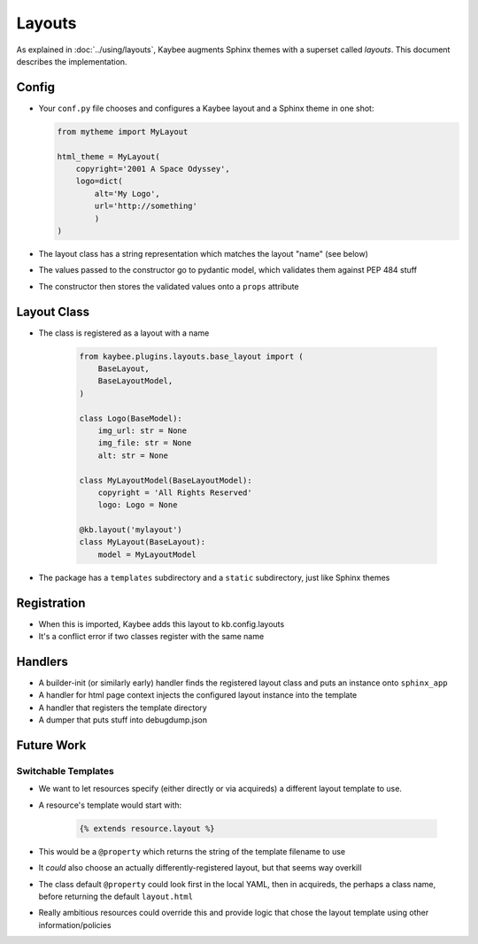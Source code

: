=======
Layouts
=======

As explained in :doc:`../using/layouts`, Kaybee augments Sphinx themes with a
superset called *layouts*. This document describes the implementation.

Config
======

- Your ``conf.py`` file chooses and configures a Kaybee layout and a
  Sphinx theme in one shot:

  .. code-block:: python

        from mytheme import MyLayout

        html_theme = MyLayout(
            copyright='2001 A Space Odyssey',
            logo=dict(
                alt='My Logo',
                url='http://something'
                )
        )

- The layout class has a string representation which matches the layout
  "name" (see below)

- The values passed to the constructor go to pydantic model, which validates
  them against PEP 484 stuff

- The constructor then stores the validated values onto a ``props`` attribute

Layout Class
============

- The class is registered as a layout with a name

    .. code-block:: python

            from kaybee.plugins.layouts.base_layout import (
                BaseLayout,
                BaseLayoutModel,
            )

            class Logo(BaseModel):
                img_url: str = None
                img_file: str = None
                alt: str = None

            class MyLayoutModel(BaseLayoutModel):
                copyright = 'All Rights Reserved'
                logo: Logo = None

            @kb.layout('mylayout')
            class MyLayout(BaseLayout):
                model = MyLayoutModel

- The package has a ``templates`` subdirectory and a ``static`` subdirectory,
  just like Sphinx themes

Registration
============

- When this is imported, Kaybee adds this layout to kb.config.layouts

- It's a conflict error if two classes register with the same name

Handlers
========

- A builder-init (or similarly early) handler finds the registered layout
  class and puts an instance onto ``sphinx_app``

- A handler for html page context injects the configured layout instance into
  the template

- A handler that registers the template directory

- A dumper that puts stuff into debugdump.json

Future Work
===========

Switchable Templates
--------------------

- We want to let resources specify (either directly or via acquireds) a
  different layout template to use.

- A resource's template would start with:

    .. code-block:: jinja

        {% extends resource.layout %}

- This would be a ``@property`` which returns the string of the template
  filename to use

- It *could* also choose an actually differently-registered layout, but that
  seems way overkill

- The class default ``@property`` could look first in the local YAML, then in
  acquireds, the perhaps a class name, before returning the default
  ``layout.html``

- Really ambitious resources could override this and provide logic that
  chose the layout template using other information/policies
